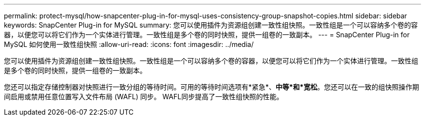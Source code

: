 ---
permalink: protect-mysql/how-snapcenter-plug-in-for-mysql-uses-consistency-group-snapshot-copies.html 
sidebar: sidebar 
keywords: SnapCenter Plug-in for MySQL 
summary: 您可以使用插件为资源组创建一致性组快照。一致性组是一个可以容纳多个卷的容器，以便您可以将它们作为一个实体进行管理。一致性组是多个卷的同时快照，提供一组卷的一致副本。 
---
= SnapCenter Plug-in for MySQL 如何使用一致性组快照
:allow-uri-read: 
:icons: font
:imagesdir: ../media/


[role="lead"]
您可以使用插件为资源组创建一致性组快照。一致性组是一个可以容纳多个卷的容器，以便您可以将它们作为一个实体进行管理。一致性组是多个卷的同时快照，提供一组卷的一致副本。

您还可以指定存储控制器对快照进行一致分组的等待时间。可用的等待时间选项有*紧急*、*中等*和*宽松*。您还可以在一致的组快照操作期间启用或禁用任意位置写入文件布局 (WAFL) 同步。  WAFL同步提高了一致性组快照的性能。
